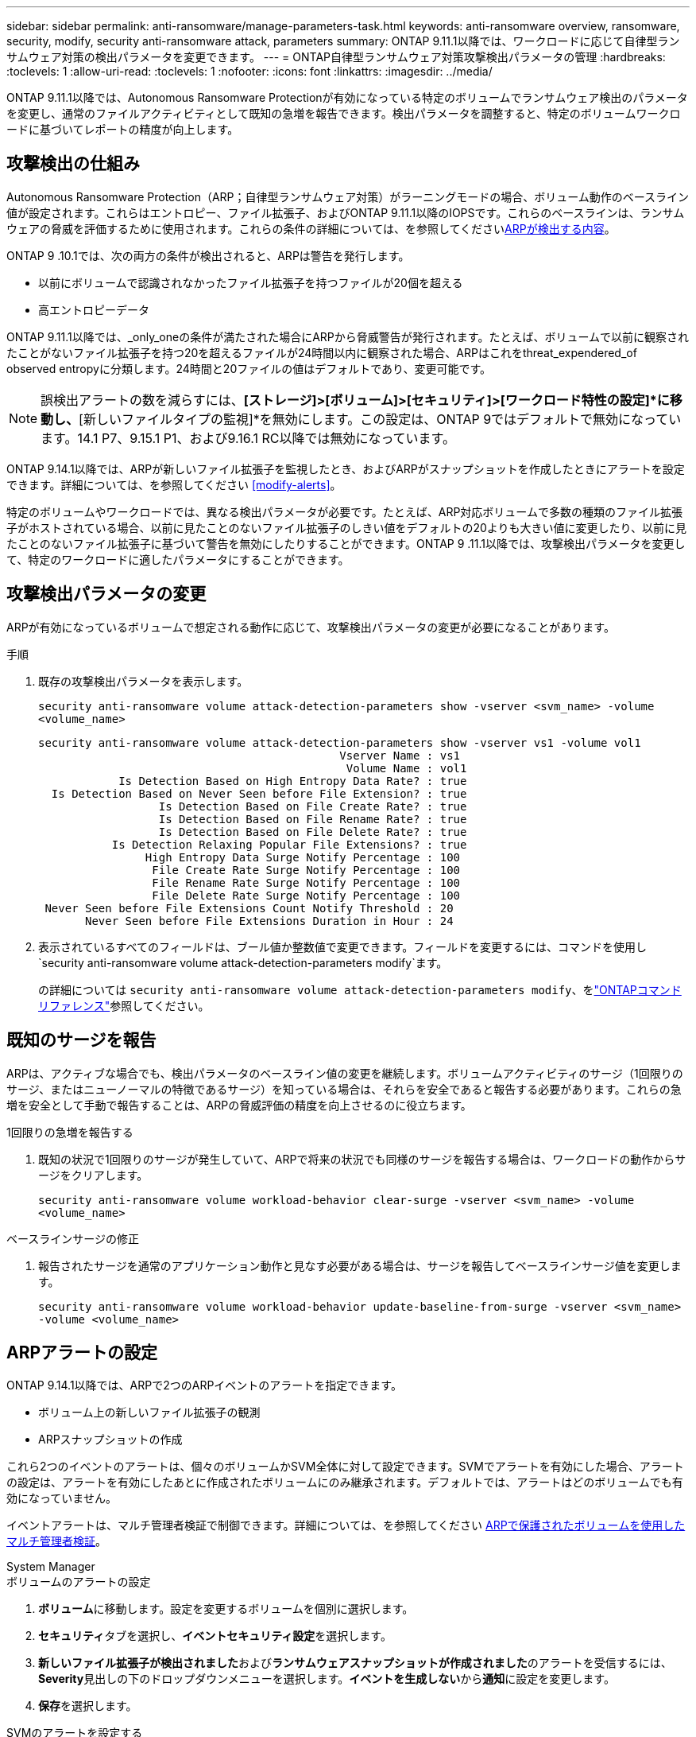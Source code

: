 ---
sidebar: sidebar 
permalink: anti-ransomware/manage-parameters-task.html 
keywords: anti-ransomware overview, ransomware, security, modify, security anti-ransomware attack, parameters 
summary: ONTAP 9.11.1以降では、ワークロードに応じて自律型ランサムウェア対策の検出パラメータを変更できます。 
---
= ONTAP自律型ランサムウェア対策攻撃検出パラメータの管理
:hardbreaks:
:toclevels: 1
:allow-uri-read: 
:toclevels: 1
:nofooter: 
:icons: font
:linkattrs: 
:imagesdir: ../media/


[role="lead"]
ONTAP 9.11.1以降では、Autonomous Ransomware Protectionが有効になっている特定のボリュームでランサムウェア検出のパラメータを変更し、通常のファイルアクティビティとして既知の急増を報告できます。検出パラメータを調整すると、特定のボリュームワークロードに基づいてレポートの精度が向上します。



== 攻撃検出の仕組み

Autonomous Ransomware Protection（ARP；自律型ランサムウェア対策）がラーニングモードの場合、ボリューム動作のベースライン値が設定されます。これらはエントロピー、ファイル拡張子、およびONTAP 9.11.1以降のIOPSです。これらのベースラインは、ランサムウェアの脅威を評価するために使用されます。これらの条件の詳細については、を参照してくださいxref:index.html#what-arp-detects[ARPが検出する内容]。

ONTAP 9 .10.1では、次の両方の条件が検出されると、ARPは警告を発行します。

* 以前にボリュームで認識されなかったファイル拡張子を持つファイルが20個を超える
* 高エントロピーデータ


ONTAP 9.11.1以降では、_only_oneの条件が満たされた場合にARPから脅威警告が発行されます。たとえば、ボリュームで以前に観察されたことがないファイル拡張子を持つ20を超えるファイルが24時間以内に観察された場合、ARPはこれをthreat_expendered_of observed entropyに分類します。24時間と20ファイルの値はデフォルトであり、変更可能です。


NOTE: 誤検出アラートの数を減らすには、*[ストレージ]>[ボリューム]>[セキュリティ]>[ワークロード特性の設定]*に移動し、*[新しいファイルタイプの監視]*を無効にします。この設定は、ONTAP 9ではデフォルトで無効になっています。14.1 P7、9.15.1 P1、および9.16.1 RC以降では無効になっています。

ONTAP 9.14.1以降では、ARPが新しいファイル拡張子を監視したとき、およびARPがスナップショットを作成したときにアラートを設定できます。詳細については、を参照してください <<modify-alerts>>。

特定のボリュームやワークロードでは、異なる検出パラメータが必要です。たとえば、ARP対応ボリュームで多数の種類のファイル拡張子がホストされている場合、以前に見たことのないファイル拡張子のしきい値をデフォルトの20よりも大きい値に変更したり、以前に見たことのないファイル拡張子に基づいて警告を無効にしたりすることができます。ONTAP 9 .11.1以降では、攻撃検出パラメータを変更して、特定のワークロードに適したパラメータにすることができます。



== 攻撃検出パラメータの変更

ARPが有効になっているボリュームで想定される動作に応じて、攻撃検出パラメータの変更が必要になることがあります。

.手順
. 既存の攻撃検出パラメータを表示します。
+
`security anti-ransomware volume attack-detection-parameters show -vserver <svm_name> -volume <volume_name>`

+
....
security anti-ransomware volume attack-detection-parameters show -vserver vs1 -volume vol1
                                             Vserver Name : vs1
                                              Volume Name : vol1
            Is Detection Based on High Entropy Data Rate? : true
  Is Detection Based on Never Seen before File Extension? : true
                  Is Detection Based on File Create Rate? : true
                  Is Detection Based on File Rename Rate? : true
                  Is Detection Based on File Delete Rate? : true
           Is Detection Relaxing Popular File Extensions? : true
                High Entropy Data Surge Notify Percentage : 100
                 File Create Rate Surge Notify Percentage : 100
                 File Rename Rate Surge Notify Percentage : 100
                 File Delete Rate Surge Notify Percentage : 100
 Never Seen before File Extensions Count Notify Threshold : 20
       Never Seen before File Extensions Duration in Hour : 24
....
. 表示されているすべてのフィールドは、ブール値か整数値で変更できます。フィールドを変更するには、コマンドを使用し `security anti-ransomware volume attack-detection-parameters modify`ます。
+
の詳細については `security anti-ransomware volume attack-detection-parameters modify`、をlink:https://docs.netapp.com/us-en/ontap-cli/security-anti-ransomware-volume-attack-detection-parameters-modify.html["ONTAPコマンド リファレンス"^]参照してください。





== 既知のサージを報告

ARPは、アクティブな場合でも、検出パラメータのベースライン値の変更を継続します。ボリュームアクティビティのサージ（1回限りのサージ、またはニューノーマルの特徴であるサージ）を知っている場合は、それらを安全であると報告する必要があります。これらの急増を安全として手動で報告することは、ARPの脅威評価の精度を向上させるのに役立ちます。

.1回限りの急増を報告する
. 既知の状況で1回限りのサージが発生していて、ARPで将来の状況でも同様のサージを報告する場合は、ワークロードの動作からサージをクリアします。
+
`security anti-ransomware volume workload-behavior clear-surge -vserver <svm_name> -volume <volume_name>`



.ベースラインサージの修正
. 報告されたサージを通常のアプリケーション動作と見なす必要がある場合は、サージを報告してベースラインサージ値を変更します。
+
`security anti-ransomware volume workload-behavior update-baseline-from-surge -vserver <svm_name> -volume <volume_name>`





== ARPアラートの設定

ONTAP 9.14.1以降では、ARPで2つのARPイベントのアラートを指定できます。

* ボリューム上の新しいファイル拡張子の観測
* ARPスナップショットの作成


これら2つのイベントのアラートは、個々のボリュームかSVM全体に対して設定できます。SVMでアラートを有効にした場合、アラートの設定は、アラートを有効にしたあとに作成されたボリュームにのみ継承されます。デフォルトでは、アラートはどのボリュームでも有効になっていません。

イベントアラートは、マルチ管理者検証で制御できます。詳細については、を参照してください xref:use-cases-restrictions-concept.html#multi-admin-verification-with-volumes-protected-with-arp[ARPで保護されたボリュームを使用したマルチ管理者検証]。

[role="tabbed-block"]
====
.System Manager
--
.ボリュームのアラートの設定
. **ボリューム**に移動します。設定を変更するボリュームを個別に選択します。
. **セキュリティ**タブを選択し、**イベントセキュリティ設定**を選択します。
. **新しいファイル拡張子が検出されました**および**ランサムウェアスナップショットが作成されました**のアラートを受信するには、**Severity**見出しの下のドロップダウンメニューを選択します。**イベントを生成しない**から**通知**に設定を変更します。
. **保存**を選択します。


.SVMのアラートを設定する
. [Storage VM]**に移動し、設定を有効にするSVMを選択します。
. [** Security*]見出しの下で、[** Anti-ransomware*]カードを探します。[Edit Ransomware Event Severity]を選択します image:../media/icon_kabob.gif["メニューオプションアイコン"] 。
. **新しいファイル拡張子が検出されました**および**ランサムウェアスナップショットが作成されました**のアラートを受信するには、**Severity**見出しの下のドロップダウンメニューを選択します。**イベントを生成しない**から**通知**に設定を変更します。
. **保存**を選択します。


--
.CLI
--
.ボリュームのアラートの設定
* 新しいファイル拡張子にアラートを設定するには、次の手順を実行します。
+
`security anti-ransomware volume event-log modify -vserver <svm_name> -is-enabled-on-new-file-extension-seen true`

* ARPスナップショットの作成に関するアラートを設定するには、次の手順を実行します。
+
`security anti-ransomware volume event-log modify -vserver <svm_name> -is-enabled-on-snapshot-copy-creation true`

* コマンドを使用して設定を確認し `anti-ransomware volume event-log show`ます。


.SVMのアラートを設定する
* 新しいファイル拡張子にアラートを設定するには、次の手順を実行します。
+
`security anti-ransomware vserver event-log modify -vserver <svm_name> -is-enabled-on-new-file-extension-seen true`

* ARPスナップショットの作成に関するアラートを設定するには、次の手順を実行します。
+
`security anti-ransomware vserver event-log modify -vserver <svm_name> -is-enabled-on-snapshot-copy-creation true`

* コマンドを使用して設定を確認し `security anti-ransomware vserver event-log show`ます。


--
====
.関連情報
* link:https://kb.netapp.com/onprem/ontap/da/NAS/Understanding_Autonomous_Ransomware_Protection_attacks_and_the_Autonomous_Ransomware_Protection_snapshot["Autonomous Ransomware Protection AttacksとAutonomous Ransomware Protectionのスナップショットについて理解する"^]です。

